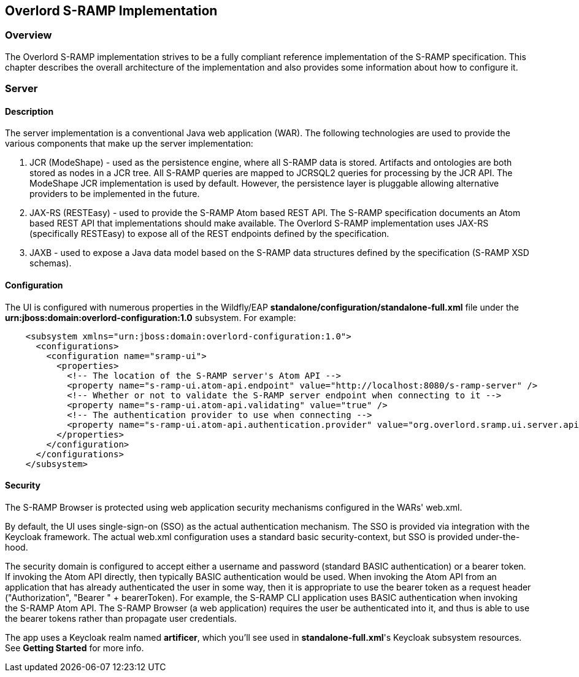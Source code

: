Overlord S-RAMP Implementation
------------------------------

Overview
~~~~~~~~
The Overlord S-RAMP implementation strives to be a fully compliant reference implementation of the
S-RAMP specification.  This chapter describes the overall architecture of the implementation and also
provides some information about how to configure it.


Server
~~~~~~
Description
^^^^^^^^^^^
The server implementation is a conventional Java web application (WAR).  The following technologies
are used to provide the various components that make up the server implementation:

1. JCR (ModeShape) - used as the persistence engine, where all S-RAMP data is stored.  Artifacts
and ontologies are both stored as nodes in a JCR tree.  All S-RAMP queries are mapped to JCRSQL2
queries for processing by the JCR API.  The ModeShape JCR implementation is used by default.
However, the persistence layer is pluggable allowing alternative providers to be implemented in
the future.

2. JAX-RS (RESTEasy) - used to provide the S-RAMP Atom based REST API.  The S-RAMP specification
documents an Atom based REST API that implementations should make available.  The Overlord S-RAMP
implementation uses JAX-RS (specifically RESTEasy) to expose all of the REST endpoints defined
by the specification.

3. JAXB - used to expose a Java data model based on the S-RAMP data structures defined by the
specification (S-RAMP XSD schemas).


Configuration
^^^^^^^^^^^^^
The UI is configured with numerous properties in the Wildfly/EAP
*standalone/configuration/standalone-full.xml* file under the
*urn:jboss:domain:overlord-configuration:1.0* subsystem. For example:

----
    <subsystem xmlns="urn:jboss:domain:overlord-configuration:1.0">
      <configurations>
        <configuration name="sramp-ui">
          <properties>
            <!-- The location of the S-RAMP server's Atom API -->
            <property name="s-ramp-ui.atom-api.endpoint" value="http://localhost:8080/s-ramp-server" />
            <!-- Whether or not to validate the S-RAMP server endpoint when connecting to it -->
            <property name="s-ramp-ui.atom-api.validating" value="true" />
            <!-- The authentication provider to use when connecting -->
            <property name="s-ramp-ui.atom-api.authentication.provider" value="org.overlord.sramp.ui.server.api.KeycloakBearerTokenAuthenticationProvider" />
          </properties>
        </configuration>
      </configurations>
    </subsystem>
----


Security
^^^^^^^^
The S-RAMP Browser is protected using web application security mechanisms
configured in the WARs' web.xml.

By default, the UI uses single-sign-on (SSO) as the actual authentication
mechanism.  The SSO is provided via integration with the Keycloak framework.
The actual web.xml configuration uses a standard basic security-context, but SSO
is provided under-the-hood.

The security domain is configured to accept either a username
and password (standard BASIC authentication) or a bearer token.
If invoking the Atom API directly, then typically BASIC authentication would be used.
When invoking the Atom API from an application that has already authenticated the
user in some way, then it is appropriate to use the bearer token as a request header ("Authorization", "Bearer " + bearerToken).
For example, the S-RAMP CLI
application uses BASIC authentication when invoking the S-RAMP Atom API.  The S-RAMP
Browser (a web application) requires the user be authenticated into it, and thus is
able to use the bearer tokens rather than propagate user credentials.

The app uses a Keycloak realm named *artificer*, which you'll see used in *standalone-full.xml*'s Keycloak subsystem
resources.  See *Getting Started* for more info.